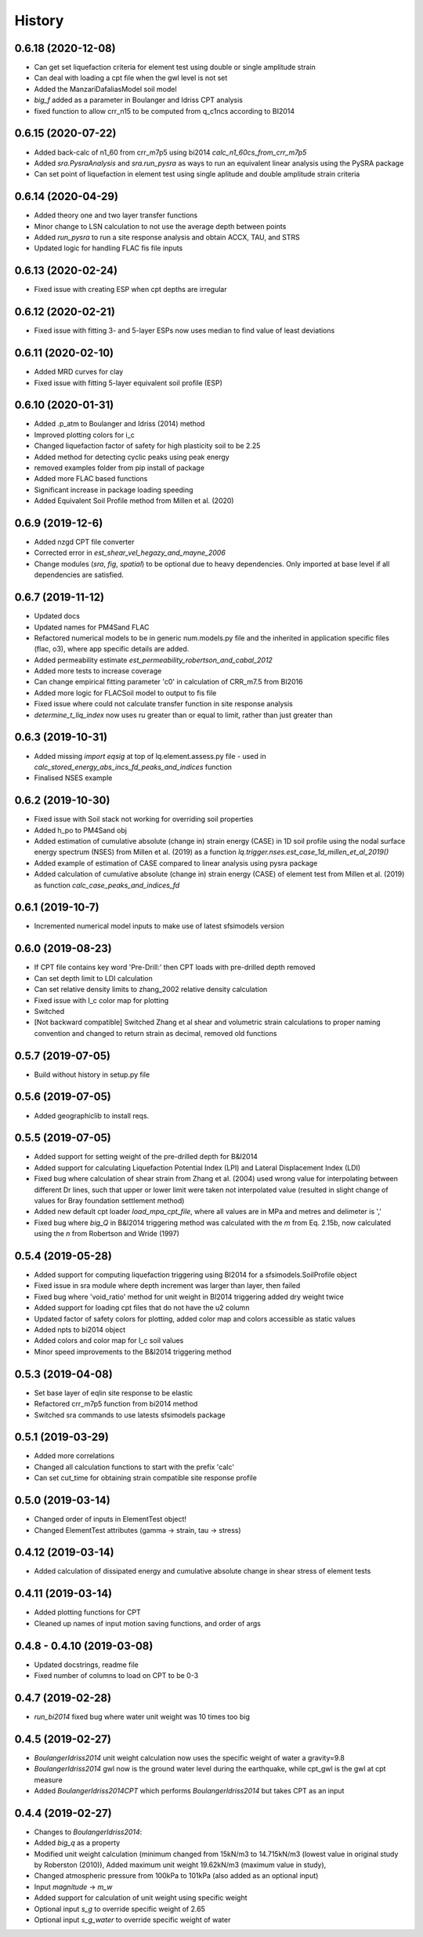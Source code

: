 =======
History
=======

0.6.18 (2020-12-08)
--------------------
* Can get set liquefaction criteria for element test using double or single  amplitude strain
* Can deal with loading a cpt file when the gwl level is not set
* Added the ManzariDafaliasModel soil model
* `big_f` added as a parameter in Boulanger and Idriss CPT analysis
* fixed function to allow crr_n15 to be computed from q_c1ncs according to BI2014

0.6.15 (2020-07-22)
--------------------
* Added back-calc of n1_60 from crr_m7p5 using bi2014 `calc_n1_60cs_from_crr_m7p5`
* Added `sra.PysraAnalysis` and `sra.run_pysra` as ways to run an equivalent linear
  analysis using the PySRA package
* Can set point of liquefaction in element test using single aplitude and double amplitude strain criteria

0.6.14 (2020-04-29)
--------------------
* Added theory one and two layer transfer functions
* Minor change to LSN calculation to not use the average depth between points
* Added `run_pysra` to run a site response analysis and obtain ACCX, TAU, and STRS
* Updated logic for handling FLAC fis file inputs

0.6.13 (2020-02-24)
--------------------
* Fixed issue with creating ESP when cpt depths are irregular

0.6.12 (2020-02-21)
--------------------
* Fixed issue with fitting 3- and 5-layer ESPs now uses median to find value of least deviations

0.6.11 (2020-02-10)
--------------------
* Added MRD curves for clay
* Fixed issue with fitting 5-layer equivalent soil profile (ESP)

0.6.10 (2020-01-31)
--------------------
* Added .p_atm to Boulanger and Idriss (2014) method
* Improved plotting colors for i_c
* Changed liquefaction factor of safety for high plasticity soil to be 2.25
* Added method for detecting cyclic peaks using peak energy
* removed examples folder from pip install of package
* Added more FLAC based functions
* Significant increase in package loading speeding
* Added Equivalent Soil Profile method from Millen et al. (2020)

0.6.9 (2019-12-6)
--------------------
* Added nzgd CPT file converter
* Corrected error in `est_shear_vel_hegazy_and_mayne_2006`
* Change modules (`sra`, `fig`, `spatial`) to be optional due to heavy dependencies. Only imported at base level if all
  dependencies are satisfied.

0.6.7 (2019-11-12)
--------------------
* Updated docs
* Updated names for PM4Sand FLAC
* Refactored numerical models to be in generic num.models.py file and the inherited in application specific files
  (flac, o3), where app specific details are added.
* Added permeability estimate `est_permeability_robertson_and_cabal_2012`
* Added more tests to increase coverage
* Can change empirical fitting parameter 'c0' in calculation of CRR_m7.5 from BI2016
* Added more logic for FLACSoil model to output to fis file
* Fixed issue where could not calculate transfer function in site response analysis
* `determine_t_liq_index` now uses ru greater than or equal to limit, rather than just greater than

0.6.3 (2019-10-31)
--------------------
* Added missing `import eqsig` at top of lq.element.assess.py file - used in
  `calc_stored_energy_abs_incs_fd_peaks_and_indices` function
* Finalised NSES example

0.6.2 (2019-10-30)
--------------------

* Fixed issue with Soil stack not working for overriding soil properties
* Added h_po to PM4Sand obj
* Added estimation of cumulative absolute (change in) strain energy (CASE) in 1D soil profile using the nodal surface
  energy spectrum (NSES) from Millen et al. (2019) as a function `lq.trigger.nses.est_case_1d_millen_et_al_2019()`
* Added example of estimation of CASE compared to linear analysis using pysra package
* Added calculation of cumulative absolute (change in) strain energy (CASE) of element test from Millen et al. (2019)
  as function `calc_case_peaks_and_indices_fd`

0.6.1 (2019-10-7)
--------------------

* Incremented numerical model inputs to make use of latest sfsimodels version

0.6.0 (2019-08-23)
--------------------

* If CPT file contains key word 'Pre-Drill:' then CPT loads with pre-drilled depth removed
* Can set depth limit to LDI calculation
* Can set relative density limits to zhang_2002 relative density calculation
* Fixed issue with I_c color map for plotting
* Switched
* [Not backward compatible] Switched Zhang et al shear and volumetric strain calculations to proper naming convention
  and changed to return strain as decimal, removed old functions

0.5.7 (2019-07-05)
-------------------

* Build without history in setup.py file


0.5.6 (2019-07-05)
-------------------

* Added geographiclib to install reqs.

0.5.5 (2019-07-05)
-------------------

* Added support for setting weight of the pre-drilled depth for B&I2014
* Added support for calculating Liquefaction Potential Index (LPI) and Lateral Displacement Index (LDI)
* Fixed bug where calculation of shear strain from Zhang et al. (2004) used wrong value for interpolating between
  different Dr lines, such that upper or lower limit were taken not interpolated value (resulted in slight change of
  values for Bray foundation settlement method)
* Added new default cpt loader `load_mpa_cpt_file`, where all values are in MPa and metres and delimeter is ','
* Fixed bug where `big_Q` in B&I2014 triggering method was calculated with the `m` from Eq. 2.15b,
  now calculated using the `n` from Robertson and Wride (1997)


0.5.4 (2019-05-28)
-------------------

* Added support for computing liquefaction triggering using BI2014 for a sfsimodels.SoilProfile object
* Fixed issue in sra module where depth increment was larger than layer, then failed
* Fixed bug where 'void_ratio' method for unit weight in BI2014 triggering added dry weight twice
* Added support for loading cpt files that do not have the u2 column
* Updated factor of safety colors for plotting, added color map and colors accessible as static values
* Added npts to bi2014 object
* Added colors and color map for I_c soil values
* Minor speed improvements to the B&I2014 triggering method

0.5.3 (2019-04-08)
-------------------

* Set base layer of eqlin site response to be elastic
* Refactored crr_m7p5 function from bi2014 method
* Switched sra commands to use latests sfsimodels package

0.5.1 (2019-03-29)
-------------------

* Added more correlations
* Changed all calculation functions to start with the prefix 'calc'
* Can set cut_time for obtaining strain compatible site response profile

0.5.0 (2019-03-14)
-------------------

* Changed order of inputs in ElementTest object!
* Changed ElementTest attributes (gamma -> strain, tau -> stress)

0.4.12 (2019-03-14)
-------------------

* Added calculation of dissipated energy and cumulative absolute change in shear stress of element tests


0.4.11 (2019-03-14)
-------------------

* Added plotting functions for CPT
* Cleaned up names of input motion saving functions, and order of args

0.4.8 - 0.4.10 (2019-03-08)
---------------------------

* Updated docstrings, readme file
* Fixed number of columns to load on CPT to be 0-3

0.4.7 (2019-02-28)
------------------

* `run_bi2014` fixed bug where water unit weight was 10 times too big

0.4.5 (2019-02-27)
------------------

* `BoulangerIdriss2014` unit weight calculation now uses the specific weight of water a gravity=9.8
* `BoulangerIdriss2014` gwl now is the ground water level during the earthquake, while cpt_gwl is the gwl at cpt measure
* Added `BoulangerIdriss2014CPT` which performs `BoulangerIdriss2014` but takes CPT as an input


0.4.4 (2019-02-27)
------------------

* Changes to `BoulangerIdriss2014`:
* Added `big_q` as a property
* Modified unit weight calculation (minimum changed from 15kN/m3 to 14.715kN/m3 (lowest value in original study
  by Roberston (2010)), Added maximum unit weight 19.62kN/m3 (maximum value in study),
* Changed atmospheric pressure from 100kPa to 101kPa (also added as an optional input)
* Input `magnitude` -> `m_w`
* Added support for calculation of unit weight using specific weight
* Optional input `s_g` to override specific weight of 2.65
* Optional input `s_g_water` to override specific weight of water
